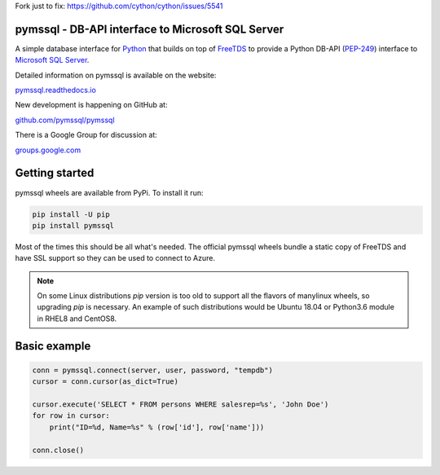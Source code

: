 Fork just to fix: https://github.com/cython/cython/issues/5541


pymssql - DB-API interface to Microsoft SQL Server
==================================================

.. image:: https://github.com/pymssql/pymssql/workflows/Linux/badge.svg
        :target: https://github.com/pymssql/pymssql/actions?query=workflow%3A%22Linux%22

.. image:: https://github.com/pymssql/pymssql/workflows/macOS/badge.svg
        :target: https://github.com/pymssql/pymssql/actions?query=workflow%3A%22macOS%22

.. image:: https://github.com/pymssql/pymssql/workflows/Windows/badge.svg
        :target: https://github.com/pymssql/pymssql/actions?query=workflow%3A%22Windows%22

.. image:: http://img.shields.io/pypi/dm/pymssql.svg
        :target: https://pypi.python.org/pypi/pymssql/

.. image:: http://img.shields.io/pypi/v/pymssql.svg
        :target: https://pypi.python.org/pypi/pymssql/

A simple database interface for `Python`_ that builds on top of `FreeTDS`_ to
provide a Python DB-API (`PEP-249`_) interface to `Microsoft SQL Server`_.

.. _Microsoft SQL Server: http://www.microsoft.com/sqlserver/
.. _Python: http://www.python.org/
.. _PEP-249: http://www.python.org/dev/peps/pep-0249/
.. _FreeTDS: http://www.freetds.org/

Detailed information on pymssql is available on the website:

`pymssql.readthedocs.io <https://pymssql.readthedocs.io/en/stable/>`_

New development is happening on GitHub at:

`github.com/pymssql/pymssql <https://github.com/pymssql/pymssql>`_

There is a Google Group for discussion at:

`groups.google.com <https://groups.google.com/forum/?fromgroups#!forum/pymssql>`_


Getting started
===============

pymssql wheels are available from PyPi. To install it run:

.. code-block:: bash

    pip install -U pip
    pip install pymssql

Most of the times this should be all what's needed.
The official pymssql wheels bundle a static copy of FreeTDS
and have SSL support so they can be used to connect to Azure.

.. note::
   On some Linux distributions `pip` version is too old to support all
   the flavors of manylinux wheels, so upgrading `pip` is necessary.
   An example of such distributions would be Ubuntu 18.04 or
   Python3.6 module in RHEL8 and CentOS8.


Basic example
=============

.. code-block:: python

    conn = pymssql.connect(server, user, password, "tempdb")
    cursor = conn.cursor(as_dict=True)

    cursor.execute('SELECT * FROM persons WHERE salesrep=%s', 'John Doe')
    for row in cursor:
        print("ID=%d, Name=%s" % (row['id'], row['name']))

    conn.close()
